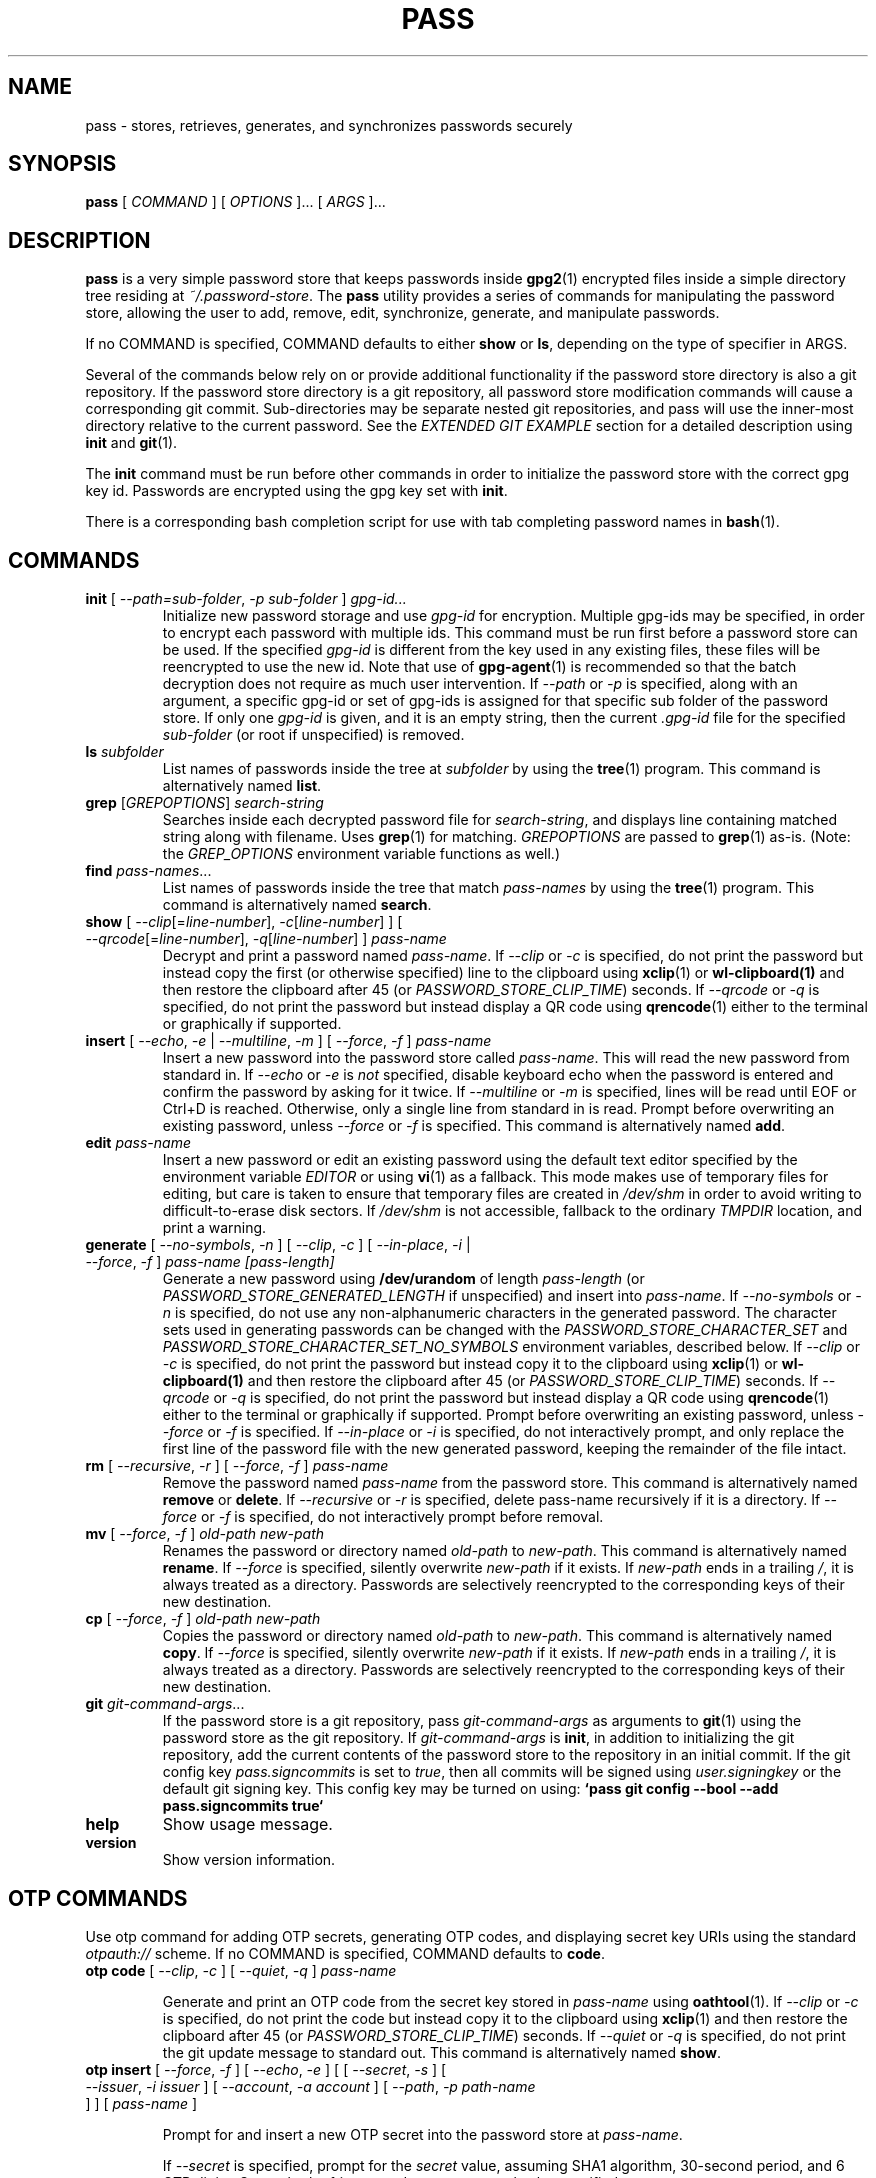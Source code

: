 .TH PASS 1 "2014 March 18" ZX2C4 "Password Store"

.SH NAME
pass - stores, retrieves, generates, and synchronizes passwords securely

.SH SYNOPSIS
.B pass
[ 
.I COMMAND
] [ 
.I OPTIONS
]... [ 
.I ARGS
]...

.SH DESCRIPTION

.B pass 
is a very simple password store that keeps passwords inside 
.BR gpg2 (1)
encrypted files inside a simple directory tree residing at 
.IR ~/.password-store .
The
.B pass
utility provides a series of commands for manipulating the password store,
allowing the user to add, remove, edit, synchronize, generate, and manipulate
passwords.

If no COMMAND is specified, COMMAND defaults to either
.B show
or
.BR ls ,
depending on the type of specifier in ARGS.

Several of the commands below rely on or provide additional functionality if
the password store directory is also a git repository. If the password store
directory is a git repository, all password store modification commands will
cause a corresponding git commit. Sub-directories may be separate nested git
repositories, and pass will use the inner-most directory relative to the
current password. See the \fIEXTENDED GIT EXAMPLE\fP section for a detailed
description using \fBinit\fP and
.BR git (1).

The \fBinit\fP command must be run before other commands in order to initialize
the password store with the correct gpg key id. Passwords are encrypted using
the gpg key set with \fBinit\fP.

There is a corresponding bash completion script for use with tab completing
password names in
.BR bash (1).

.SH COMMANDS

.TP
\fBinit\fP [ \fI--path=sub-folder\fP, \fI-p sub-folder\fP ] \fIgpg-id...\fP
Initialize new password storage and use
.I gpg-id
for encryption. Multiple gpg-ids may be specified, in order to encrypt each
password with multiple ids. This command must be run first before a password
store can be used. If the specified \fIgpg-id\fP is different from the key
used in any existing files, these files will be reencrypted to use the new id.
Note that use of
.BR gpg-agent (1)
is recommended so that the batch decryption does not require as much user
intervention. If \fI--path\fP or \fI-p\fP is specified, along with an argument,
a specific gpg-id or set of gpg-ids is assigned for that specific sub folder of
the password store. If only one \fIgpg-id\fP is given, and it is an empty string,
then the current \fI.gpg-id\fP file for the specified \fIsub-folder\fP (or root if
unspecified) is removed.
.TP
\fBls\fP \fIsubfolder\fP
List names of passwords inside the tree at
.I subfolder
by using the
.BR tree (1)
program. This command is alternatively named \fBlist\fP.
.TP
\fBgrep\fP [\fIGREPOPTIONS\fP] \fIsearch-string\fP
Searches inside each decrypted password file for \fIsearch-string\fP, and displays line
containing matched string along with filename. Uses
.BR grep (1)
for matching. \fIGREPOPTIONS\fP are passed to
.BR grep (1)
as-is. (Note: the \fIGREP_OPTIONS\fP environment variable functions as well.)
.TP
\fBfind\fP \fIpass-names\fP...
List names of passwords inside the tree that match \fIpass-names\fP by using the
.BR tree (1)
program. This command is alternatively named \fBsearch\fP.
.TP
\fBshow\fP [ \fI--clip\fP[=\fIline-number\fP], \fI-c\fP[\fIline-number\fP] ] [ \fI--qrcode\fP[=\fIline-number\fP], \fI-q\fP[\fIline-number\fP] ] \fIpass-name\fP
Decrypt and print a password named \fIpass-name\fP. If \fI--clip\fP or \fI-c\fP
is specified, do not print the password but instead copy the first (or otherwise specified)
line to the clipboard using
.BR xclip (1)
or
.BR wl-clipboard(1)
and then restore the clipboard after 45 (or \fIPASSWORD_STORE_CLIP_TIME\fP) seconds. If \fI--qrcode\fP
or \fI-q\fP is specified, do not print the password but instead display a QR code using
.BR qrencode (1)
either to the terminal or graphically if supported.
.TP
\fBinsert\fP [ \fI--echo\fP, \fI-e\fP | \fI--multiline\fP, \fI-m\fP ] [ \fI--force\fP, \fI-f\fP ] \fIpass-name\fP
Insert a new password into the password store called \fIpass-name\fP. This will
read the new password from standard in. If \fI--echo\fP or \fI-e\fP is \fInot\fP specified,
disable keyboard echo when the password is entered and confirm the password by asking
for it twice. If \fI--multiline\fP or \fI-m\fP is specified, lines will be read until
EOF or Ctrl+D is reached. Otherwise, only a single line from standard in is read. Prompt
before overwriting an existing password, unless \fI--force\fP or \fI-f\fP is specified. This
command is alternatively named \fBadd\fP.
.TP
\fBedit\fP \fIpass-name\fP
Insert a new password or edit an existing password using the default text editor specified
by the environment variable \fIEDITOR\fP or using
.BR vi (1)
as a fallback. This mode makes use of temporary files for editing, but care is taken to
ensure that temporary files are created in \fI/dev/shm\fP in order to avoid writing to
difficult-to-erase disk sectors. If \fI/dev/shm\fP is not accessible, fallback to
the ordinary \fITMPDIR\fP location, and print a warning.
.TP
\fBgenerate\fP [ \fI--no-symbols\fP, \fI-n\fP ] [ \fI--clip\fP, \fI-c\fP ] [ \fI--in-place\fP, \fI-i\fP | \fI--force\fP, \fI-f\fP ] \fIpass-name [pass-length]\fP
Generate a new password using \fB/dev/urandom\fP of length \fIpass-length\fP
(or \fIPASSWORD_STORE_GENERATED_LENGTH\fP if unspecified) and insert into
\fIpass-name\fP. If \fI--no-symbols\fP or \fI-n\fP is specified, do not use
any non-alphanumeric characters in the generated password. The character sets used
in generating passwords can be changed with the \fIPASSWORD_STORE_CHARACTER_SET\fP and
\fIPASSWORD_STORE_CHARACTER_SET_NO_SYMBOLS\fP environment variables, described below.
If \fI--clip\fP or \fI-c\fP is specified, do not print the password but instead copy
it to the clipboard using
.BR xclip (1)
or
.BR wl-clipboard(1)
and then restore the clipboard after 45 (or \fIPASSWORD_STORE_CLIP_TIME\fP) seconds. If \fI--qrcode\fP
or \fI-q\fP is specified, do not print the password but instead display a QR code using
.BR qrencode (1)
either to the terminal or graphically if supported. Prompt before overwriting an existing password,
unless \fI--force\fP or \fI-f\fP is specified. If \fI--in-place\fP or \fI-i\fP is
specified, do not interactively prompt, and only replace the first line of the password
file with the new generated password, keeping the remainder of the file intact.
.TP
\fBrm\fP [ \fI--recursive\fP, \fI-r\fP ] [ \fI--force\fP, \fI-f\fP ] \fIpass-name\fP
Remove the password named \fIpass-name\fP from the password store. This command is
alternatively named \fBremove\fP or \fBdelete\fP. If \fI--recursive\fP or \fI-r\fP
is specified, delete pass-name recursively if it is a directory. If \fI--force\fP
or \fI-f\fP is specified, do not interactively prompt before removal.
.TP
\fBmv\fP [ \fI--force\fP, \fI-f\fP ] \fIold-path\fP \fInew-path\fP
Renames the password or directory named \fIold-path\fP to \fInew-path\fP. This
command is alternatively named \fBrename\fP. If \fI--force\fP is specified,
silently overwrite \fInew-path\fP if it exists. If \fInew-path\fP ends in a
trailing \fI/\fP, it is always treated as a directory. Passwords are selectively
reencrypted to the corresponding keys of their new destination.
.TP
\fBcp\fP [ \fI--force\fP, \fI-f\fP ] \fIold-path\fP \fInew-path\fP
Copies the password or directory named \fIold-path\fP to \fInew-path\fP. This
command is alternatively named \fBcopy\fP. If \fI--force\fP is specified,
silently overwrite \fInew-path\fP if it exists. If \fInew-path\fP ends in a
trailing \fI/\fP, it is always treated as a directory. Passwords are selectively
reencrypted to the corresponding keys of their new destination.
.TP
\fBgit\fP \fIgit-command-args\fP...
If the password store is a git repository, pass \fIgit-command-args\fP as arguments to
.BR git (1)
using the password store as the git repository. If \fIgit-command-args\fP is \fBinit\fP,
in addition to initializing the git repository, add the current contents of the password
store to the repository in an initial commit. If the git config key \fIpass.signcommits\fP
is set to \fItrue\fP, then all commits will be signed using \fIuser.signingkey\fP or the
default git signing key. This config key may be turned on using:
.B `pass git config --bool --add pass.signcommits true`
.TP
\fBhelp\fP
Show usage message.
.TP
\fBversion\fP
Show version information.

.SH OTP COMMANDS

Use otp command for adding OTP secrets, generating OTP codes, and displaying secret key
URIs using the standard \fIotpauth://\fP scheme. If no COMMAND is specified, COMMAND defaults to \fBcode\fP.

.TP
\fBotp code\fP [ \fI--clip\fP, \fI-c\fP ] [ \fI--quiet\fP, \fI-q\fP ] \fIpass-name\fP

Generate and print an OTP code from the secret key stored in \fIpass-name\fP
using \fBoathtool\fP(1). If \fI--clip\fP or \fI-c\fP is specified, do not print
the code but instead copy it to the clipboard using \fBxclip\fP(1)
and then restore the clipboard after 45 (or \fIPASSWORD_STORE_CLIP_TIME\fP)
seconds. If \fI--quiet\fP or \fI-q\fP is specified, do not print
the git update message to standard out. This command is alternatively named
\fBshow\fP.

.TP
\fBotp insert\fP [ \fI--force\fP, \fI-f\fP ] [ \fI--echo\fP, \fI-e\fP ] \
[ [ \fI--secret\fP, \fI-s\fP ] [ \fI--issuer\fP, \fI-i\fP \fIissuer\fP ] \
[ \fI--account\fP, \fI-a\fP \fIaccount\fP ] [ \fI--path\fP, \fI-p\fP \fIpath-name\fP ] ] \
[ \fIpass-name\fP ]

Prompt for and insert a new OTP secret into the password store at
\fIpass-name\fP.

If \fI--secret\fP is specified, prompt for the \fIsecret\fP value, assuming SHA1
algorithm, 30-second period, and 6 OTP digits. One or both of \fIissuer\fP and
\fIaccount\fP must also be specified.

If \fI--secret\fP is not specified, prompt for a key URI; see the documentation at
.UR https://\:github.\:com/\:google/\:google-authenticator/\:wiki/\:Key-Uri-Format
.UE
for the key URI specification.

The secret is consumed from stdin; specify \fI--echo\fP or \fI-e\fP to echo input
when running this command interactively. If \fIpass-name\fP is not specified,
convert the \fIissuer:accountname\fP URI label to a path in the form of
\fIisser/accountname\fP. Prompt before overwriting an existing secret, unless
\fI--force\fP or \fI-f\fP is specified. This command is alternatively named
\fBadd\fP.

\fI--path\fP specifies a path prefix to the generated path from the URI label.

.TP
\fBotp append\fP [ \fI--force\fP, \fI-f\fP ] [ \fI--echo\fP, \fI-e\fP ] \
[ [ \fI--secret\fP, \fI-s\fP ] [ \fI--issuer\fP, \fI-i\fP \fIissuer\fP ] \
[ \fI--account\fP, \fI-a\fP \fIaccount\fP ] ] \fIpass-name\fP

Append an OTP secret to the password stored in \fIpass-name\fP, preserving any
existing lines.

If \fI--secret\fP is specified, prompt for the \fIsecret\fP value, assuming SHA1
algorithm, 30-second period, and 6 OTP digits. One or both of \fIissuer\fP and
\fIaccount\fP must also be specified.

If \fI--secret\fP is not specified, prompt for a key URI; see the documentation at
.UR https://\:github.\:com/\:google/\:google-authenticator/\:wiki/\:Key-Uri-Format
.UE
for the key URI specification.

The URI is consumed from stdin; specify \fI--echo\fP or \fI-e\fP to echo input
when running this command interactively. Prompt before overwriting an existing
secret, unless \fI--force\fP or \fI-f\fP is specified.

.TP
\fBotp uri\fP [ \fI--clip\fP, \fI-c\fP | \fI--qrcode\fP, \fI-q\fP ] \fIpass-name\fP

Print the key URI stored in \fIpass-name\fP to stdout. If \fI--clip\fP or
\fI-c\fP is specified, do not print the URI but instead copy it to the clipboard
using
.BR xclip (1)
and then restore the clipboard after 45 (or \fIPASSWORD_STORE_CLIP_TIME\fP)
seconds. If \fI--qrcode\fP or \fI-q\fP is specified, do not print the URI but
instead display a QR code using
.BR qrencode (1)
either to the terminal or graphically if supported.

.TP
\fBotp validate\fP \fIuri\fP

Test a URI string for validity according to the Key Uri Format. For more
information about this format, see the documentation at
.UR https://\:github.\:com/\:google/\:google-authenticator/\:wiki/\:Key-Uri-Format
.UE .

.SH SIMPLE EXAMPLES

.TP
Initialize password store
.B zx2c4@laptop ~ $ pass init Jason@zx2c4.com 
.br
mkdir: created directory \[u2018]/home/zx2c4/.password-store\[u2019] 
.br
Password store initialized for Jason@zx2c4.com.
.TP
List existing passwords in store
.B zx2c4@laptop ~ $ pass 
.br
Password Store
.br
\[u251C]\[u2500]\[u2500] Business 
.br
\[u2502]   \[u251C]\[u2500]\[u2500] some-silly-business-site.com 
.br
\[u2502]   \[u2514]\[u2500]\[u2500] another-business-site.net 
.br
\[u251C]\[u2500]\[u2500] Email 
.br
\[u2502]   \[u251C]\[u2500]\[u2500] donenfeld.com 
.br
\[u2502]   \[u2514]\[u2500]\[u2500] zx2c4.com 
.br
\[u2514]\[u2500]\[u2500] France 
.br
    \[u251C]\[u2500]\[u2500] bank 
.br
    \[u251C]\[u2500]\[u2500] freebox 
.br
    \[u2514]\[u2500]\[u2500] mobilephone  
.br

.br
Alternatively, "\fBpass ls\fP".
.TP
Find existing passwords in store that match .com
.B zx2c4@laptop ~ $ pass find .com
.br
Search Terms: .com
.br
\[u251C]\[u2500]\[u2500] Business 
.br
\[u2502]   \[u251C]\[u2500]\[u2500] some-silly-business-site.com 
.br
\[u2514]\[u2500]\[u2500] Email 
.br
    \[u251C]\[u2500]\[u2500] donenfeld.com 
.br
    \[u2514]\[u2500]\[u2500] zx2c4.com 
.br

.br
Alternatively, "\fBpass search .com\fP".
.TP
Show existing password
.B zx2c4@laptop ~ $ pass Email/zx2c4.com 
.br
sup3rh4x3rizmynam3 
.TP
Copy existing password to clipboard
.B zx2c4@laptop ~ $ pass -c Email/zx2c4.com 
.br
Copied Email/jason@zx2c4.com to clipboard. Will clear in 45 seconds.
.TP
Add password to store
.B zx2c4@laptop ~ $ pass insert Business/cheese-whiz-factory 
.br
Enter password for Business/cheese-whiz-factory: omg so much cheese what am i gonna do
.TP
Add multiline password to store 
.B zx2c4@laptop ~ $ pass insert -m Business/cheese-whiz-factory 
.br
Enter contents of Business/cheese-whiz-factory and press Ctrl+D when finished: 
.br
 
.br
Hey this is my 
.br
awesome 
.br
multi 
.br
line 
.br
passworrrrrrrrd. 
.br
^D 
.TP
Generate new password
.B zx2c4@laptop ~ $ pass generate Email/jasondonenfeld.com 15 
.br
The generated password to Email/jasondonenfeld.com is: 
.br
$(-QF&Q=IN2nFBx
.TP
Generate new alphanumeric password
.B zx2c4@laptop ~ $ pass generate -n Email/jasondonenfeld.com 12
.br
The generated password to Email/jasondonenfeld.com is: 
.br
YqFsMkBeO6di
.TP
Generate new password and copy it to the clipboard
.B zx2c4@laptop ~ $ pass generate -c Email/jasondonenfeld.com 19
.br
Copied Email/jasondonenfeld.com to clipboard. Will clear in 45 seconds.
.TP
Remove password from store
.B zx2c4@laptop ~ $ pass remove Business/cheese-whiz-factory 
.br
rm: remove regular file \[u2018]/home/zx2c4/.password-store/Business/cheese-whiz-factory.gpg\[u2019]? y 
.br
removed \[u2018]/home/zx2c4/.password-store/Business/cheese-whiz-factory.gpg\[u2019]

.SH EXTENDED GIT EXAMPLE
Here, we initialize new password store, create a git repository, and then manipulate and sync passwords. Make note of the arguments to the first call of \fBpass git push\fP; consult
.BR git-push (1)
for more information.

.B zx2c4@laptop ~ $ pass init Jason@zx2c4.com 
.br
mkdir: created directory \[u2018]/home/zx2c4/.password-store\[u2019] 
.br
Password store initialized for Jason@zx2c4.com. 

.B zx2c4@laptop ~ $ pass git init 
.br
Initialized empty Git repository in /home/zx2c4/.password-store/.git/
.br
[master (root-commit) 998c8fd] Added current contents of password store.
.br
 1 file changed, 1 insertion(+)
.br
 create mode 100644 .gpg-id

.B zx2c4@laptop ~ $ pass git remote add origin kexec.com:pass-store 

.B zx2c4@laptop ~ $ pass generate Amazon/amazonemail@email.com 21 
.br
mkdir: created directory \[u2018]/home/zx2c4/.password-store/Amazon\[u2019] 
.br
[master 30fdc1e] Added generated password for Amazon/amazonemail@email.com to store.
.br
1 file changed, 0 insertions(+), 0 deletions(-) 
.br
create mode 100644 Amazon/amazonemail@email.com.gpg 
.br
The generated password to Amazon/amazonemail@email.com is: 
.br
<5m,_BrZY`antNDxKN<0A 

.B zx2c4@laptop ~ $ pass git push -u --all
.br
Counting objects: 4, done. 
.br
Delta compression using up to 2 threads. 
.br
Compressing objects: 100% (3/3), done. 
.br
Writing objects: 100% (4/4), 921 bytes, done. 
.br
Total 4 (delta 0), reused 0 (delta 0) 
.br
To kexec.com:pass-store 
.br
* [new branch]      master -> master 
.br
Branch master set up to track remote branch master from origin. 

.B zx2c4@laptop ~ $ pass insert Amazon/otheraccount@email.com 
.br
Enter password for Amazon/otheraccount@email.com: som3r3a11yb1gp4ssw0rd!!88** 
.br
[master b9b6746] Added given password for Amazon/otheraccount@email.com to store. 
.br
1 file changed, 0 insertions(+), 0 deletions(-) 
.br
create mode 100644 Amazon/otheraccount@email.com.gpg 

.B zx2c4@laptop ~ $ pass rm Amazon/amazonemail@email.com 
.br
rm: remove regular file \[u2018]/home/zx2c4/.password-store/Amazon/amazonemail@email.com.gpg\[u2019]? y 
.br
removed \[u2018]/home/zx2c4/.password-store/Amazon/amazonemail@email.com.gpg\[u2019] 
.br
rm 'Amazon/amazonemail@email.com.gpg' 
.br
[master 288b379] Removed Amazon/amazonemail@email.com from store. 
.br
1 file changed, 0 insertions(+), 0 deletions(-) 
.br
delete mode 100644 Amazon/amazonemail@email.com.gpg 

.B zx2c4@laptop ~ $ pass git push
.br
Counting objects: 9, done. 
.br
Delta compression using up to 2 threads. 
.br
Compressing objects: 100% (5/5), done. 
.br
Writing objects: 100% (7/7), 1.25 KiB, done. 
.br
Total 7 (delta 0), reused 0 (delta 0) 
.br
To kexec.com:pass-store

.SH FILES

.TP
.B ~/.password-store
The default password storage directory.
.TP
.B ~/.password-store/.gpg-id
Contains the default gpg key identification used for encryption and decryption.
Multiple gpg keys may be specified in this file, one per line. If this file
exists in any sub directories, passwords inside those sub directories are
encrypted using those keys. This should be set using the \fBinit\fP command.

.SH ENVIRONMENT VARIABLES

.TP
.I PASSWORD_STORE_DIR
Overrides the default password storage directory.
.TP
.I PASSWORD_STORE_KEY
Overrides the default gpg key identification set by \fBinit\fP. Keys must not
contain spaces and thus use of the hexadecimal key signature is recommended.
Multiple keys may be specified separated by spaces. 
.TP
.I PASSWORD_STORE_GPG_OPTS
Additional options to be passed to all invocations of GPG.
.TP
.I PASSWORD_STORE_X_SELECTION
Overrides the selection passed to \fBxclip\fP, by default \fIclipboard\fP. See
.BR xclip (1)
for more info.
.TP
.I PASSWORD_STORE_CLIP_TIME
Specifies the number of seconds to wait before restoring the clipboard, by default
\fI45\fP seconds.
.TP
.I PASSWORD_STORE_UMASK
Sets the umask of all files modified by pass, by default \fI077\fP.
.TP
.I PASSWORD_STORE_GENERATED_LENGTH
The default password length if the \fIpass-length\fP parameter to \fBgenerate\fP
is unspecified.
.TP
.I PASSWORD_STORE_CHARACTER_SET
The character set to be used in password generation for \fBgenerate\fP. This value
is to be interpreted by \fBtr\fP. See
.BR tr (1)
for more info.
.TP
.I PASSWORD_STORE_CHARACTER_SET_NO_SYMBOLS
The character set to be used in no-symbol password generation for \fBgenerate\fP,
when \fI--no-symbols\fP, \fI-n\fP is specified. This value is to be interpreted
by \fBtr\fP. See
.BR tr (1)
for more info.
.TP
.I PASSWORD_STORE_SIGNING_KEY
If this environment variable is set, then all \fB.gpg-id\fP files must be signed
using a detached signature using the GPG key specified by the full 40 character
upper-case fingerprint in this variable. If multiple fingerprints are specified,
each separated by a whitespace character, then signatures must match at least one.
The \fBinit\fP command will keep signatures of \fB.gpg-id\fP files up to date.
.TP
.I EDITOR
The location of the text editor used by \fBedit\fP.
.SH SEE ALSO
.BR gpg2 (1),
.BR tr (1),
.BR git (1),
.BR xclip (1),
.BR wl-clipboard (1),
.BR qrencode (1).
.BR zbarimg (1)

.SH AUTHORS
.B pass
was written by
.MT Jason@zx2c4.com
Jason A. Donenfeld
.ME .

.B pass-otp
extension was written by
.MT tadfisher@gmail.com
Tad Fisher
.ME .
For updates and more information, a project page is available on the
.UR http://\:www.passwordstore.org/
World Wide Web
.UE .

.SH COPYING
This program is free software; you can redistribute it and/or
modify it under the terms of the GNU General Public License
as published by the Free Software Foundation; either version 2
of the License, or (at your option) any later version.

This program is distributed in the hope that it will be useful,
but WITHOUT ANY WARRANTY; without even the implied warranty of
MERCHANTABILITY or FITNESS FOR A PARTICULAR PURPOSE.  See the
GNU General Public License for more details.

You should have received a copy of the GNU General Public License
along with this program; if not, write to the Free Software
Foundation, Inc., 51 Franklin Street, Fifth Floor, Boston, MA  02110-1301, USA.
